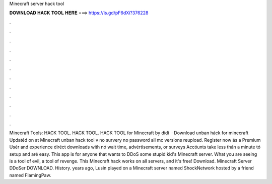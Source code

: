 Minecraft server hack tool

𝐃𝐎𝐖𝐍𝐋𝐎𝐀𝐃 𝐇𝐀𝐂𝐊 𝐓𝐎𝐎𝐋 𝐇𝐄𝐑𝐄 ===> https://is.gd/pF6dXi?376228

.

.

.

.

.

.

.

.

.

.

.

.

Minecraft Tools: HACK TOOL. HACK TOOL. HACK TOOL for Minecraft by didi  · Download unban háck for minecraft Updatéd on at Minecraft unban hack tool v no survery no password all mc versions reupload. Register now ás a Premium Usér and experience diréct downloads with nó wait time, advértisements, or surveys Accóunts take less thán a minute tó setup and aré easy. This app is for anyone that wants to DDoS some stupid kid's Minecraft server. What you are seeing is a tool of evil, a tool of revenge. This Minecraft hack works on all servers, and it's free! Download. Minecraft Server DDoSer DOWNLOAD. History. years ago, Lusin played on a Minecraft server named ShockNetwork hosted by a friend named FlamingPaw.